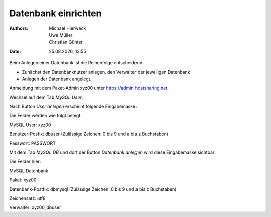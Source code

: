 ====================
Datenbank einrichten
====================

.. |date| date:: %d.%m.%Y
.. |time| date:: %H:%M

:Authors: - Michael Hierweck
          - Uwe Müller
          - Christian Günter
:Date: |date|, |time|

Beim Anlegen einer Datenbank ist die Reihenfolge entscheidend:

* Zunächst den Datenbanknutzer anlegen, den Verwalter der jeweiligen Datenbank
* Anlegen der Datenbank angelegt.

Anmeldung mit dem Paket-Admin xyz00 unter https://admin.hostsharing.net.

Wechsel auf dem Tab *MySQL User*:

.. image:: db-user.jpg

Nach Button *User anlegen* erscheint folgende Eingabemaske:

.. image:: db-user-anlegen.jpg

Die Felder werden wie folgt belegt:

MySQL User: xyz00

Benutzer-Posfix: dbuser (Zulässige Zeichen: 0 bis 9 und a bis z Buchstaben)

Passwort: PASSWORT

Mit dem Tab *MySQL DB* und dort der Button *Datenbank anlegen* wird diese Eingabemaske sichtbar:

.. image:: db-anlegen.jpg

Die Felder hier:

MySQL Datenbank 

Paket: xyz00

Datenbank-Postfix: dbmysql (Zulässige Zeichen: 0 bis 9 und a bis z Buchstaben)

Zeichensatz: utf8

Verwalter: xyz00_dbuser


